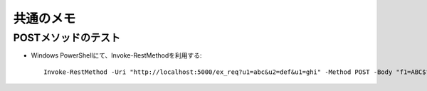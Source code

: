==========
共通のメモ
==========

POSTメソッドのテスト
====================

* Windows PowerShellにて、Invoke-RestMethodを利用する::

    Invoke-RestMethod -Uri "http://localhost:5000/ex_req?u1=abc&u2=def&u1=ghi" -Method POST -Body "f1=ABC$f2=DEF&f2=GHI"
